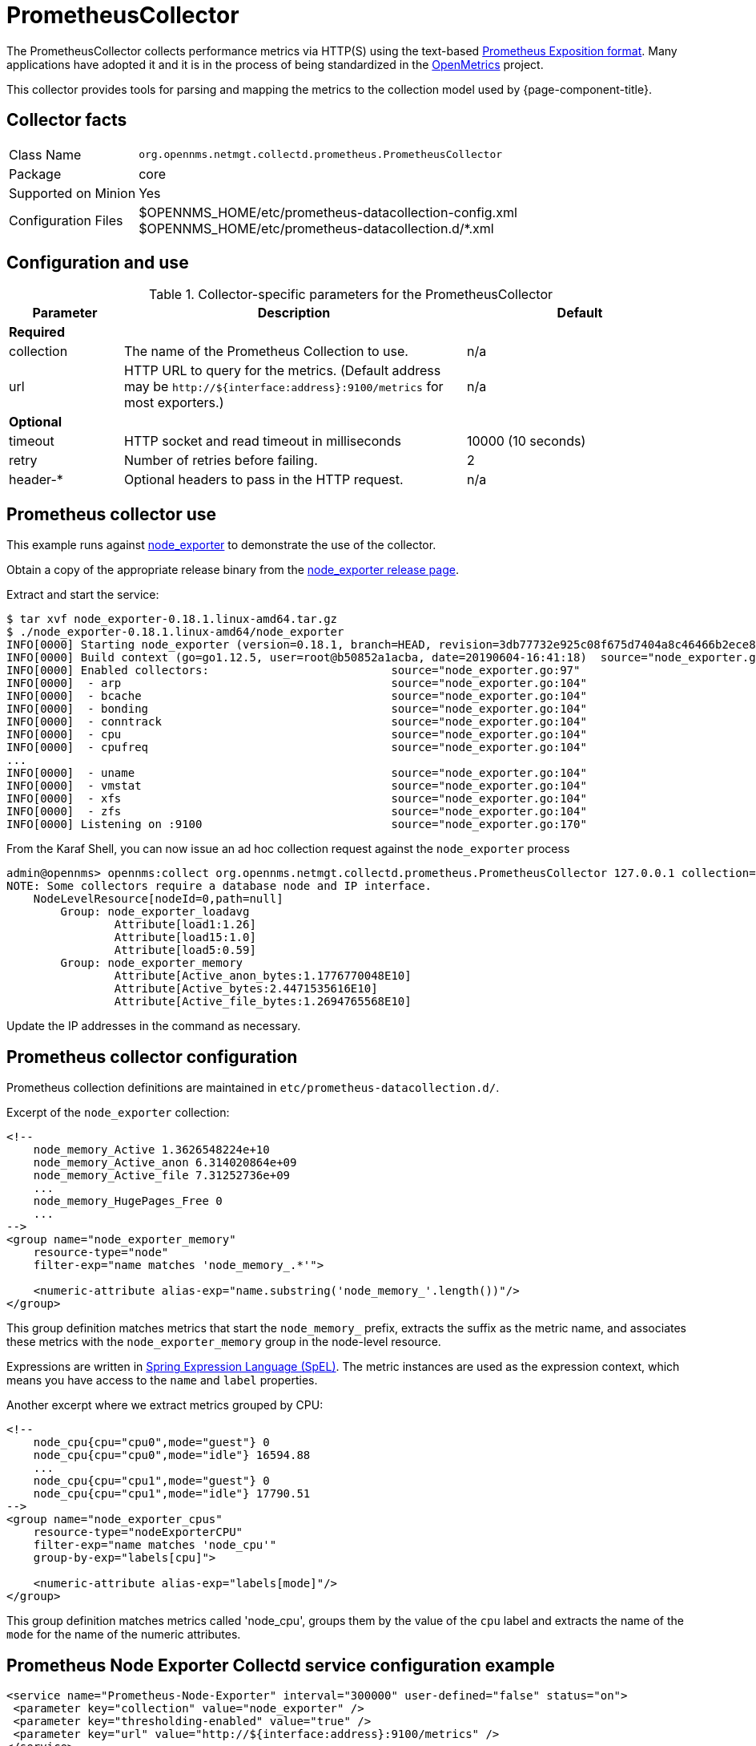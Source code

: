 
[[ga-performance-mgmt-collectors-prometheus-collector]]
= PrometheusCollector
:description: Learn how to configure the PrometheusCollector in OpenNMS Horizon/Meridian to collect performance data via HTTP(S) using the Prometheus Exposition format.

The PrometheusCollector collects performance metrics via HTTP(S) using the text-based https://github.com/prometheus/docs/blob/master/content/docs/instrumenting/exposition_formats.md#text-based-format[Prometheus Exposition format].
Many applications have adopted it and it is in the process of being standardized in the https://openmetrics.io/[OpenMetrics] project.

This collector provides tools for parsing and mapping the metrics to the collection model used by {page-component-title}.

== Collector facts

[options="autowidth"]
|===
| Class Name          | `org.opennms.netmgt.collectd.prometheus.PrometheusCollector`
| Package             | core
| Supported on Minion | Yes
| Configuration Files | $OPENNMS_HOME/etc/prometheus-datacollection-config.xml +
                        $OPENNMS_HOME/etc/prometheus-datacollection.d/*.xml
|===

== Configuration and use

.Collector-specific parameters for the PrometheusCollector
[options="header"]
[cols="1,3,2"]
|===
| Parameter
| Description
| Default

3+| *Required*

| collection
| The name of the Prometheus Collection to use.
| n/a

| url
| HTTP URL to query for the metrics.
(Default address may be `\http://${interface:address}:9100/metrics` for most exporters.)
| n/a

3+| *Optional*

| timeout
| HTTP socket and read timeout in milliseconds
| 10000 (10 seconds)

| retry
| Number of retries before failing.
| 2

| header-*
| Optional headers to pass in the HTTP request.
| n/a
|===

[[ga-performance-mgmt-collectors-prometheus-collector-usage]]
== Prometheus collector use

This example runs against https://github.com/prometheus/node_exporter[node_exporter] to demonstrate the use of the collector.

Obtain a copy of the appropriate release binary from the https://github.com/prometheus/node_exporter/releases[node_exporter release page].

Extract and start the service:
[source, console]
----
$ tar xvf node_exporter-0.18.1.linux-amd64.tar.gz
$ ./node_exporter-0.18.1.linux-amd64/node_exporter
INFO[0000] Starting node_exporter (version=0.18.1, branch=HEAD, revision=3db77732e925c08f675d7404a8c46466b2ece83e)  source="node_exporter.go:156"
INFO[0000] Build context (go=go1.12.5, user=root@b50852a1acba, date=20190604-16:41:18)  source="node_exporter.go:157"
INFO[0000] Enabled collectors:                           source="node_exporter.go:97"
INFO[0000]  - arp                                        source="node_exporter.go:104"
INFO[0000]  - bcache                                     source="node_exporter.go:104"
INFO[0000]  - bonding                                    source="node_exporter.go:104"
INFO[0000]  - conntrack                                  source="node_exporter.go:104"
INFO[0000]  - cpu                                        source="node_exporter.go:104"
INFO[0000]  - cpufreq                                    source="node_exporter.go:104"
...
INFO[0000]  - uname                                      source="node_exporter.go:104"
INFO[0000]  - vmstat                                     source="node_exporter.go:104"
INFO[0000]  - xfs                                        source="node_exporter.go:104"
INFO[0000]  - zfs                                        source="node_exporter.go:104"
INFO[0000] Listening on :9100                            source="node_exporter.go:170"
----

From the Karaf Shell, you can now issue an ad hoc collection request against the `node_exporter` process
[source, console]
----
admin@opennms> opennms:collect org.opennms.netmgt.collectd.prometheus.PrometheusCollector 127.0.0.1 collection=node_exporter url='http://127.0.0.1:9100/metrics'
NOTE: Some collectors require a database node and IP interface.
    NodeLevelResource[nodeId=0,path=null]
        Group: node_exporter_loadavg
                Attribute[load1:1.26]
                Attribute[load15:1.0]
                Attribute[load5:0.59]
        Group: node_exporter_memory
                Attribute[Active_anon_bytes:1.1776770048E10]
                Attribute[Active_bytes:2.4471535616E10]
                Attribute[Active_file_bytes:1.2694765568E10]
----

Update the IP addresses in the command as necessary.

[[ga-performance-mgmt-collectors-prometheus-collector-configuration]]
== Prometheus collector configuration

Prometheus collection definitions are maintained in `etc/prometheus-datacollection.d/`.

Excerpt of the `node_exporter` collection:
[source, xml]
----
<!--
    node_memory_Active 1.3626548224e+10
    node_memory_Active_anon 6.314020864e+09
    node_memory_Active_file 7.31252736e+09
    ...
    node_memory_HugePages_Free 0
    ...
-->
<group name="node_exporter_memory"
    resource-type="node"
    filter-exp="name matches 'node_memory_.*'">

    <numeric-attribute alias-exp="name.substring('node_memory_'.length())"/>
</group>
----

This group definition matches metrics that start the `node_memory_` prefix, extracts the suffix as the metric name, and associates these metrics with the `node_exporter_memory` group in the node-level resource.

Expressions are written in link:https://docs.spring.io/spring/docs/4.2.x/spring-framework-reference/html/expressions.html[Spring Expression Language (SpEL)].
The metric instances are used as the expression context, which means you have access to the `name` and `label` properties.

Another excerpt where we extract metrics grouped by CPU:
[source, xml]
----
<!--
    node_cpu{cpu="cpu0",mode="guest"} 0
    node_cpu{cpu="cpu0",mode="idle"} 16594.88
    ...
    node_cpu{cpu="cpu1",mode="guest"} 0
    node_cpu{cpu="cpu1",mode="idle"} 17790.51
-->
<group name="node_exporter_cpus"
    resource-type="nodeExporterCPU"
    filter-exp="name matches 'node_cpu'"
    group-by-exp="labels[cpu]">

    <numeric-attribute alias-exp="labels[mode]"/>
</group>
----

This group definition matches metrics called 'node_cpu', groups them by the value of the `cpu` label and extracts the name of the `mode` for the name of the numeric attributes.

== Prometheus Node Exporter Collectd service configuration example

[source, xml]
----
<service name="Prometheus-Node-Exporter" interval="300000" user-defined="false" status="on"> 
 <parameter key="collection" value="node_exporter" />
 <parameter key="thresholding-enabled" value="true" />
 <parameter key="url" value="http://${interface:address}:9100/metrics" />
</service>
<collector service="Prometheus-Node-Exporter" class-name="org.opennms.netmgt.collectd.prometheus.PrometheusCollector"/>
----
